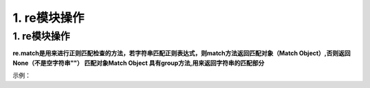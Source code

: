 =========================
1. re模块操作
=========================

1. re模块操作
--------------------------

.. code-block:: python
   :linenos:
   
    import re      # 导入re模块
    result = re.match(正则表达式，要匹配的字符)
    result.group()     # 如果上一步匹配到数据，可以使用group来提取数据

**re.match是用来进行正则匹配检查的方法，若字符串匹配正则表达式，则match方法返回匹配对象（Match Object）,否则返回None（不是空字符串""）
匹配对象Match Object 具有group方法,用来返回字符串的匹配部分**

示例：

.. code-block:: python
   :linenos:

    import re
    result = re.match('itcast','itcast.com')
    result.group()
    >>> itcast

.. csv-table:: 正则对应关系!
   :widths: 50, 70 
   :file: code/01_regx/regx_map.csv
   :encoding: utf-8
   :align: left
 